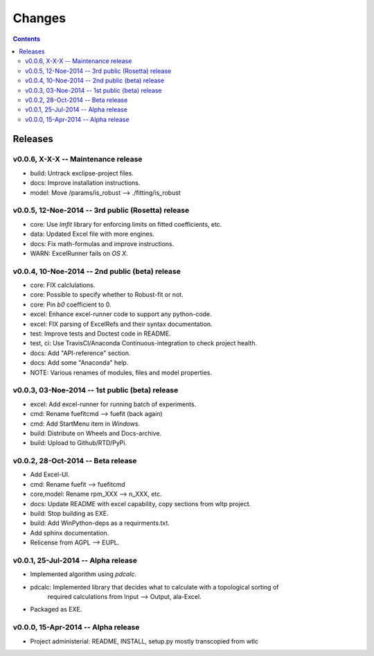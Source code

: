 #######
Changes
#######

.. contents::

Releases
========
v0.0.6, X-X-X -- Maintenance release
------------------------------------
* build: Untrack exclipse-project files.
* docs: Improve installation instructions.
* model: Move /params/is_robust --> ./fitting/is_robust


v0.0.5, 12-Noe-2014 -- 3rd public (Rosetta) release
---------------------------------------------------
* core: Use `lmfit` library for enforcing limits on fitted coefficients, etc.
* data: Updated Excel file with more engines.
* docs: Fix math-formulas and improve instructions.
* WARN: ExcelRunner fails on *OS X*.


v0.0.4, 10-Noe-2014 -- 2nd public (beta) release
------------------------------------------------
* core: FIX calclulations.
* core: Possible to specify whether to Robust-fit or not.
* core: Pin `b0` coefficient to 0.
* excel: Enhance excel-runner code to support any python-code. 
* excel: FIX parsing of ExcelRefs and their syntax documentation.  
* test: Improve tests and Doctest code in README. 
* test, ci: Use TravisCI/Anaconda Continuous-integration to check project health.
* docs: Add "API-reference" section.
* docs: Add some "Anaconda" help.
* NOTE: Various renames of modules, files and model properties.


v0.0.3, 03-Noe-2014 -- 1st public (beta) release
------------------------------------------------
* excel: Add excel-runner for running batch of experiments. 
* cmd: Rename fuefitcmd --> fuefit (back again)
* cmd: Add StartMenu item in *Windows*.
* build: Distribute on Wheels and Docs-archive.
* build: Upload to Github/RTD/PyPi.


v0.0.2, 28-Oct-2014 -- Beta release
-----------------------------------
* Add Excel-UI.
* cmd: Rename fuefit --> fuefitcmd
* core,model: Rename rpm_XXX --> n_XXX, etc.
* docs: Update README with excel capability, copy sections from wltp project.
* build: Stop building as EXE.
* build: Add WinPython-deps as a requirments.txt.
* Add sphinx documentation.
* Relicense from AGPL --> EUPL.


v0.0.1, 25-Jul-2014 -- Alpha release
------------------------------------
* Implemented algorithm using `pdcalc`.
* pdcalc: Implemented library that decides what to calculate with a topological sorting of 
    required calculations from Input --> Output, ala-Excel.
* Packaged as EXE.


v0.0.0, 15-Apr-2014 -- Alpha release
------------------------------------
* Project administerial: README, INSTALL, setup.py mostly transcopied from wtlc

